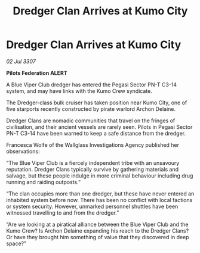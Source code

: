:PROPERTIES:
:ID:       e26b7d7f-11b7-4cdc-bec1-ec00463ac690
:END:
#+title: Dredger Clan Arrives at Kumo City
#+filetags: :galnet:

* Dredger Clan Arrives at Kumo City

/02 Jul 3307/

*Pilots Federation ALERT* 

A Blue Viper Club dredger has entered the Pegasi Sector PN-T C3-14 system, and may have links with the Kumo Crew syndicate. 

The Dredger-class bulk cruiser has taken position near Kumo City, one of five starports recently constructed by pirate warlord Archon Delaine. 

Dredger Clans are nomadic communities that travel on the fringes of civilisation, and their ancient vessels are rarely seen. Pilots in Pegasi Sector PN-T C3-14 have been warned to keep a safe distance from the dredger. 

Francesca Wolfe of the Wallglass Investigations Agency published her observations: 

“The Blue Viper Club is a fiercely independent tribe with an unsavoury reputation. Dredger Clans typically survive by gathering materials and salvage, but these people indulge in more criminal behaviour including drug running and raiding outposts.” 

“The clan occupies more than one dredger, but these have never entered an inhabited system before now. There has been no conflict with local factions or system security. However, unmarked personnel shuttles have been witnessed travelling to and from the dredger.” 

“Are we looking at a piratical alliance between the Blue Viper Club and the Kumo Crew? Is Archon Delaine expanding his reach to the Dredger Clans? Or have they brought him something of value that they discovered in deep space?”
